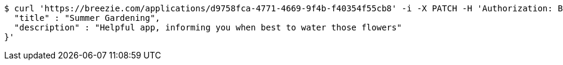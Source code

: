 [source,bash]
----
$ curl 'https://breezie.com/applications/d9758fca-4771-4669-9f4b-f40354f55cb8' -i -X PATCH -H 'Authorization: Bearer: 0b79bab50daca910b000d4f1a2b675d604257e42' -H 'Content-Type: application/json' -d '{
  "title" : "Summer Gardening",
  "description" : "Helpful app, informing you when best to water those flowers"
}'
----
